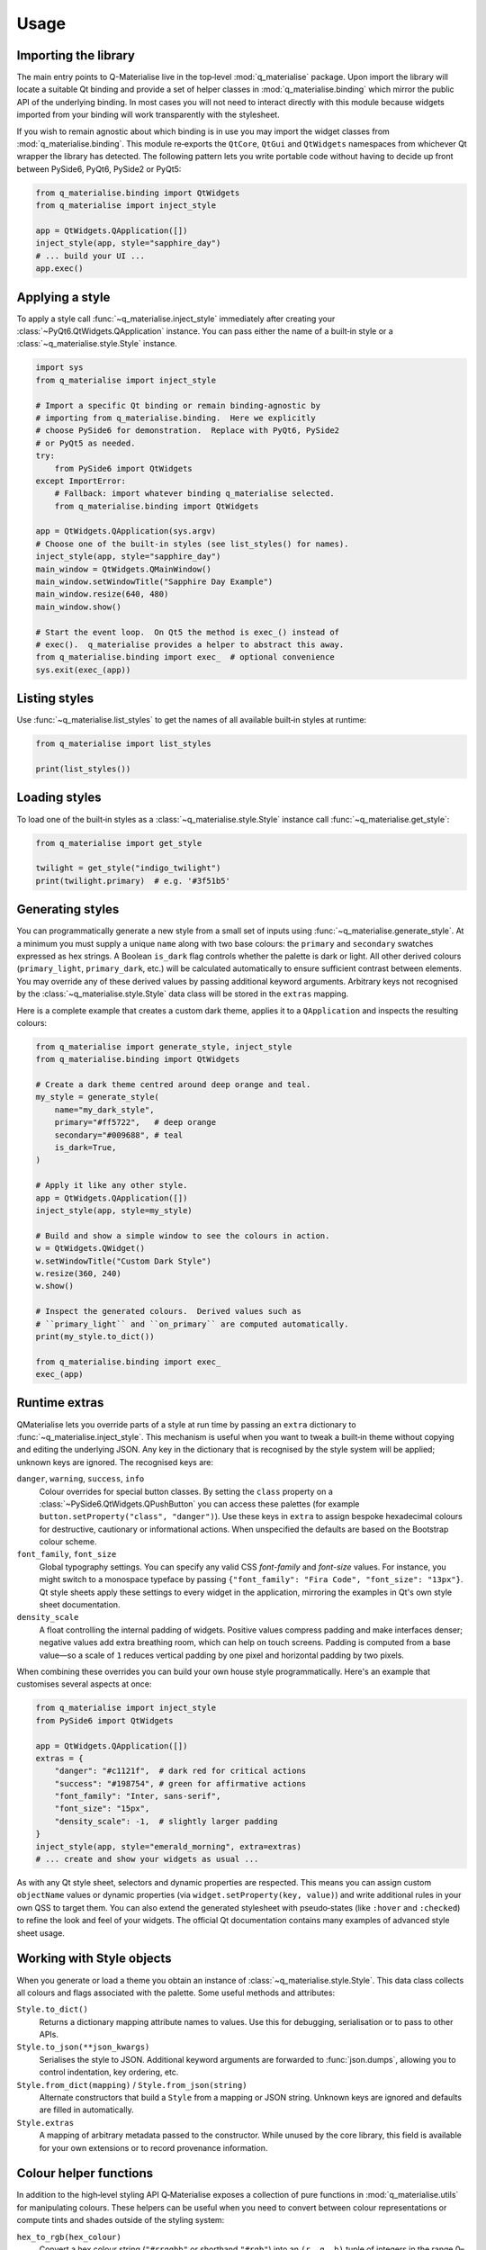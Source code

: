 Usage
=====

Importing the library
---------------------

The main entry points to Q-Materialise live in the top‑level
:mod:`q_materialise` package.  Upon import the library will locate
a suitable Qt binding and provide a set of helper classes in
:mod:`q_materialise.binding` which mirror the public API of the
underlying binding.  In most cases you will not need to interact
directly with this module because widgets imported from your binding
will work transparently with the stylesheet.

If you wish to remain agnostic about which binding is in use you may
import the widget classes from :mod:`q_materialise.binding`.  This
module re‑exports the ``QtCore``, ``QtGui`` and ``QtWidgets``
namespaces from whichever Qt wrapper the library has detected.  The
following pattern lets you write portable code without having to
decide up front between PySide6, PyQt6, PySide2 or PyQt5:

.. code-block:: python

    from q_materialise.binding import QtWidgets
    from q_materialise import inject_style

    app = QtWidgets.QApplication([])
    inject_style(app, style="sapphire_day")
    # ... build your UI ...
    app.exec()

Applying a style
----------------

To apply a style call :func:`~q_materialise.inject_style`
immediately after creating your :class:`~PyQt6.QtWidgets.QApplication`
instance.  You can pass either the name of a built‑in style or a
:class:`~q_materialise.style.Style` instance.

.. code-block:: python

    import sys
    from q_materialise import inject_style

    # Import a specific Qt binding or remain binding‑agnostic by
    # importing from q_materialise.binding.  Here we explicitly
    # choose PySide6 for demonstration.  Replace with PyQt6, PySide2
    # or PyQt5 as needed.
    try:
        from PySide6 import QtWidgets
    except ImportError:
        # Fallback: import whatever binding q_materialise selected.
        from q_materialise.binding import QtWidgets

    app = QtWidgets.QApplication(sys.argv)
    # Choose one of the built‑in styles (see list_styles() for names).
    inject_style(app, style="sapphire_day")
    main_window = QtWidgets.QMainWindow()
    main_window.setWindowTitle("Sapphire Day Example")
    main_window.resize(640, 480)
    main_window.show()

    # Start the event loop.  On Qt5 the method is exec_() instead of
    # exec().  q_materialise provides a helper to abstract this away.
    from q_materialise.binding import exec_  # optional convenience
    sys.exit(exec_(app))

Listing styles
--------------

Use :func:`~q_materialise.list_styles` to get the names of all
available built‑in styles at runtime:

.. code-block:: python

    from q_materialise import list_styles

    print(list_styles())

Loading styles
--------------

To load one of the built‑in styles as a :class:`~q_materialise.style.Style`
instance call :func:`~q_materialise.get_style`:

.. code-block:: python

    from q_materialise import get_style

    twilight = get_style("indigo_twilight")
    print(twilight.primary)  # e.g. '#3f51b5'

Generating styles
-----------------

You can programmatically generate a new style from a small set of
inputs using :func:`~q_materialise.generate_style`.  At a minimum you
must supply a unique ``name`` along with two base colours: the
``primary`` and ``secondary`` swatches expressed as hex strings.  A
Boolean ``is_dark`` flag controls whether the palette is dark or
light.  All other derived colours (``primary_light``, ``primary_dark``,
etc.) will be calculated automatically to ensure sufficient contrast
between elements.  You may override any of these derived values by
passing additional keyword arguments.  Arbitrary keys not recognised
by the :class:`~q_materialise.style.Style` data class will be stored
in the ``extras`` mapping.

Here is a complete example that creates a custom dark theme, applies
it to a ``QApplication`` and inspects the resulting colours:

.. code-block:: python

    from q_materialise import generate_style, inject_style
    from q_materialise.binding import QtWidgets

    # Create a dark theme centred around deep orange and teal.
    my_style = generate_style(
        name="my_dark_style",
        primary="#ff5722",   # deep orange
        secondary="#009688", # teal
        is_dark=True,
    )

    # Apply it like any other style.
    app = QtWidgets.QApplication([])
    inject_style(app, style=my_style)

    # Build and show a simple window to see the colours in action.
    w = QtWidgets.QWidget()
    w.setWindowTitle("Custom Dark Style")
    w.resize(360, 240)
    w.show()

    # Inspect the generated colours.  Derived values such as
    # ``primary_light`` and ``on_primary`` are computed automatically.
    print(my_style.to_dict())

    from q_materialise.binding import exec_
    exec_(app)

Runtime extras
--------------

QMaterialise lets you override parts of a style at run time by
passing an ``extra`` dictionary to :func:`~q_materialise.inject_style`.
This mechanism is useful when you want to tweak a built‑in theme
without copying and editing the underlying JSON.  Any key in the
dictionary that is recognised by the style system will be applied;
unknown keys are ignored.  The recognised keys are:

``danger``, ``warning``, ``success``, ``info``
    Colour overrides for special button classes.  By setting the
    ``class`` property on a :class:`~PySide6.QtWidgets.QPushButton` you can
    access these palettes (for example ``button.setProperty("class",
    "danger")``).  Use these keys in ``extra`` to assign bespoke
    hexadecimal colours for destructive, cautionary or informational
    actions.  When unspecified the defaults are based on the
    Bootstrap colour scheme.

``font_family``, ``font_size``
    Global typography settings.  You can specify any valid CSS
    `font-family` and `font-size` values.  For instance, you might
    switch to a monospace typeface by passing ``{"font_family": "Fira
    Code", "font_size": "13px"}``.  Qt style sheets apply these
    settings to every widget in the application, mirroring the
    examples in Qt's own style sheet documentation.

``density_scale``
    A float controlling the internal padding of widgets.  Positive
    values compress padding and make interfaces denser; negative
    values add extra breathing room, which can help on touch screens.
    Padding is computed from a base value—so a scale of ``1`` reduces
    vertical padding by one pixel and horizontal padding by two pixels.

When combining these overrides you can build your own house style
programmatically.  Here's an example that customises several aspects
at once:

.. code-block:: python

    from q_materialise import inject_style
    from PySide6 import QtWidgets

    app = QtWidgets.QApplication([])
    extras = {
        "danger": "#c1121f",  # dark red for critical actions
        "success": "#198754", # green for affirmative actions
        "font_family": "Inter, sans-serif",
        "font_size": "15px",
        "density_scale": -1,  # slightly larger padding
    }
    inject_style(app, style="emerald_morning", extra=extras)
    # ... create and show your widgets as usual ...

As with any Qt style sheet, selectors and dynamic properties are
respected.  This means you can assign custom
``objectName`` values or dynamic properties (via
``widget.setProperty(key, value)``) and write additional rules in
your own QSS to target them.  You can also extend the generated
stylesheet with pseudo‑states (like ``:hover`` and ``:checked``) to
refine the look and feel of your widgets.  The official Qt
documentation contains many examples of advanced style sheet usage.

Working with Style objects
--------------------------

When you generate or load a theme you obtain an instance of
:class:`~q_materialise.style.Style`.  This data class collects all
colours and flags associated with the palette.  Some useful methods
and attributes:

``Style.to_dict()``
    Returns a dictionary mapping attribute names to values.  Use this
    for debugging, serialisation or to pass to other APIs.

``Style.to_json(**json_kwargs)``
    Serialises the style to JSON.  Additional keyword arguments are
    forwarded to :func:`json.dumps`, allowing you to control
    indentation, key ordering, etc.

``Style.from_dict(mapping)`` / ``Style.from_json(string)``
    Alternate constructors that build a ``Style`` from a mapping or
    JSON string.  Unknown keys are ignored and defaults are filled in
    automatically.

``Style.extras``
    A mapping of arbitrary metadata passed to the constructor.  While
    unused by the core library, this field is available for your own
    extensions or to record provenance information.

Colour helper functions
-----------------------

In addition to the high‑level styling API Q‑Materialise exposes a
collection of pure functions in :mod:`q_materialise.utils` for
manipulating colours.  These helpers can be useful when you need to
convert between colour representations or compute tints and shades
outside of the styling system:

``hex_to_rgb(hex_colour)``
    Convert a hex colour string (``"#rrggbb"`` or shorthand
    ``"#rgb"``) into an ``(r, g, b)`` tuple of integers in the range
    0–255.  An invalid string will raise :class:`ValueError`.

``rgb_to_hex((r, g, b))``
    Convert an RGB tuple back into a lower‑case hex string with a
    leading ``#``.  Values outside the 0–255 range are clamped.

``lighten(colour, factor)`` / ``darken(colour, factor)``
    Compute colours that are lighter or darker versions of the input.
    A ``factor`` of 0 returns the original colour; 1 returns pure
    white or black.  These functions are used to derive ``primary_light``
    and ``primary_dark`` from your base colours.

``contrast_color(colour)``
    Return either black (``"#000000"``) or white (``"#ffffff"``)
    depending on whether the input is considered light or dark.  This
    helper implements the same contrast calculation used by the
    Material Design guidelines to determine text colours.

Exporting stylesheets
---------------------

To write a style to a ``.qss`` file call
:func:`~q_materialise.export_style`.  The first argument may be a
built‑in style name, a :class:`~q_materialise.style.Style` instance
or even a plain dictionary of style attributes.  The second argument
is the destination file; parent directories will be created if
necessary.  The optional ``extra`` parameter has the same meaning as
in :func:`~q_materialise.inject_style` and allows you to customise
fonts, button classes and density at export time.  Once written, the
stylesheet is a self‑contained text file that can be consumed by
Qt Designer, loaded from C++ or QML or applied in another Python
project.

.. code-block:: python

    from q_materialise import export_style, generate_style

    # Generate a bespoke light theme.
    paper = generate_style(
        name="my_paper",
        primary="#795548",   # brown
        secondary="#ffeb3b", # yellow
    )
    # Write the resulting QSS file into the resources directory.
    export_style(paper, qss_path="resources/styles/my_paper.qss")

Further customisation
---------------------

The generated QSS is intended to be a starting point.  You can open
the file and append additional rules or selectors to customise
individual widgets, respond to hover/pressed states or integrate with
third‑party controls.  For inspiration and guidance refer to the
official Qt style sheet examples.

.. _Qt Style Sheets examples: https://doc.qt.io/qt-6/stylesheet-examples.html
